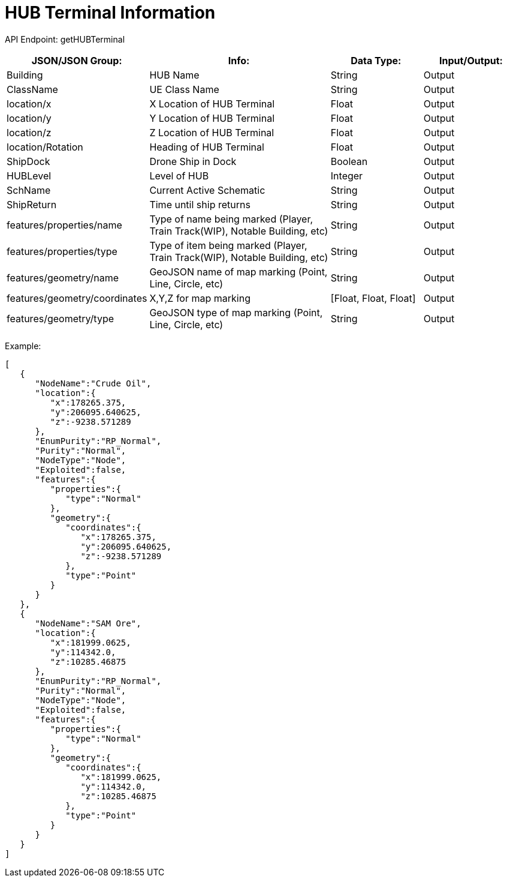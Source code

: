 = HUB Terminal Information

:url-repo: https://www.github.com/porisius/FicsitRemoteMonitoring

API Endpoint: getHUBTerminal

[cols="1,2,1,1"]
|===
|JSON/JSON Group: |Info: |Data Type: |Input/Output:

|Building
|HUB Name
|String
|Output

|ClassName
|UE Class Name
|String
|Output

|location/x
|X Location of HUB Terminal
|Float
|Output

|location/y
|Y Location of HUB Terminal
|Float
|Output

|location/z
|Z Location of HUB Terminal
|Float
|Output

|location/Rotation
|Heading of HUB Terminal
|Float
|Output

|ShipDock
|Drone Ship in Dock
|Boolean
|Output

|HUBLevel
|Level of HUB
|Integer
|Output

|SchName
|Current Active Schematic
|String
|Output

|ShipReturn
|Time until ship returns
|String
|Output

|features/properties/name
|Type of name being marked (Player, Train Track(WIP), Notable Building, etc)
|String
|Output

|features/properties/type
|Type of item being marked (Player, Train Track(WIP), Notable Building, etc)
|String
|Output

|features/geometry/name
|GeoJSON name of map marking (Point, Line, Circle, etc)
|String
|Output

|features/geometry/coordinates
|X,Y,Z for map marking
|[Float, Float, Float]
|Output

|features/geometry/type
|GeoJSON type of map marking (Point, Line, Circle, etc)
|String
|Output

|===

Example:
[source,json]
-----------------
[
   {
      "NodeName":"Crude Oil",
      "location":{
         "x":178265.375,
         "y":206095.640625,
         "z":-9238.571289
      },
      "EnumPurity":"RP_Normal",
      "Purity":"Normal",
      "NodeType":"Node",
      "Exploited":false,
      "features":{
         "properties":{
            "type":"Normal"
         },
         "geometry":{
            "coordinates":{
               "x":178265.375,
               "y":206095.640625,
               "z":-9238.571289
            },
            "type":"Point"
         }
      }
   },
   {
      "NodeName":"SAM Ore",
      "location":{
         "x":181999.0625,
         "y":114342.0,
         "z":10285.46875
      },
      "EnumPurity":"RP_Normal",
      "Purity":"Normal",
      "NodeType":"Node",
      "Exploited":false,
      "features":{
         "properties":{
            "type":"Normal"
         },
         "geometry":{
            "coordinates":{
               "x":181999.0625,
               "y":114342.0,
               "z":10285.46875
            },
            "type":"Point"
         }
      }
   }
]
-----------------